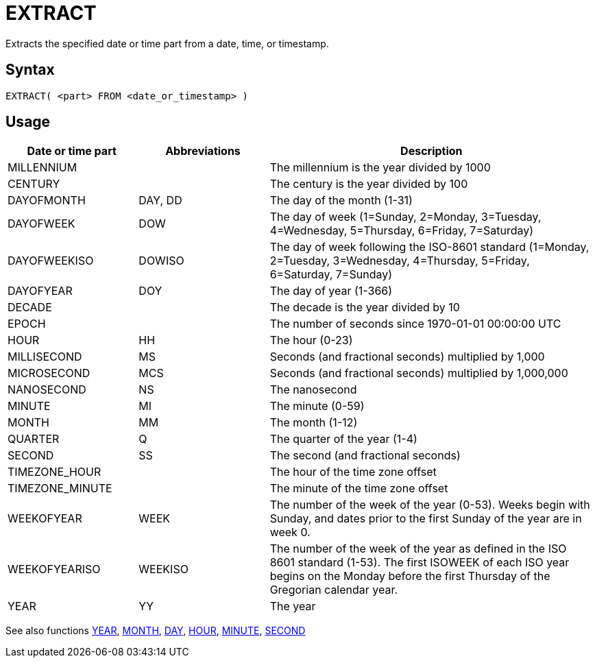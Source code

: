 ////
Licensed to the Apache Software Foundation (ASF) under one
or more contributor license agreements.  See the NOTICE file
distributed with this work for additional information
regarding copyright ownership.  The ASF licenses this file
to you under the Apache License, Version 2.0 (the
"License"); you may not use this file except in compliance
with the License.  You may obtain a copy of the License at
  http://www.apache.org/licenses/LICENSE-2.0
Unless required by applicable law or agreed to in writing,
software distributed under the License is distributed on an
"AS IS" BASIS, WITHOUT WARRANTIES OR CONDITIONS OF ANY
KIND, either express or implied.  See the License for the
specific language governing permissions and limitations
under the License.
////
= EXTRACT

Extracts the specified date or time part from a date, time, or timestamp.

== Syntax
----
EXTRACT( <part> FROM <date_or_timestamp> )
----

== Usage

[cols="^2,^2,<5", options="header"]
|===
|Date or time part|Abbreviations|Description
|MILLENNIUM||The millennium is the year divided by 1000 
|CENTURY||The century is the year divided by 100
|DAYOFMONTH|DAY, DD|The day of the month (1-31)
|DAYOFWEEK|DOW|The day of week (1=Sunday, 2=Monday, 3=Tuesday, 4=Wednesday, 5=Thursday, 6=Friday, 7=Saturday)
|DAYOFWEEKISO|DOWISO|The day of week  following the ISO-8601 standard (1=Monday, 2=Tuesday, 3=Wednesday, 4=Thursday, 5=Friday, 6=Saturday, 7=Sunday)
|DAYOFYEAR|DOY|The day of year (1-366)
|DECADE||The decade is the year divided by 10
|EPOCH||The number of seconds since 1970-01-01 00:00:00 UTC
|HOUR|HH|The hour (0-23)
|MILLISECOND|MS|Seconds (and fractional seconds) multiplied by 1,000
|MICROSECOND|MCS|Seconds (and fractional seconds) multiplied by 1,000,000
|NANOSECOND|NS|The nanosecond
|MINUTE|MI|The minute (0-59)
|MONTH|MM|The month (1-12)
|QUARTER|Q|The quarter of the year (1-4)
|SECOND|SS|The second (and fractional seconds)
|TIMEZONE_HOUR||The hour of the time zone offset
|TIMEZONE_MINUTE||The minute of the time zone offset
|WEEKOFYEAR|WEEK|The number of the week of the year (0-53). Weeks begin with Sunday, and dates prior to the first Sunday of the year are in week 0.
|WEEKOFYEARISO|WEEKISO|The number of the week of the year as defined in the ISO 8601 standard (1-53). The first ISOWEEK of each ISO year begins on the Monday before the first Thursday of the Gregorian calendar year.
|YEAR|YY|The year
|===

See also functions xref:year.adoc[YEAR], xref:month.adoc[MONTH], xref:day.adoc[DAY], xref:hour.adoc[HOUR], xref:minute.adoc[MINUTE], xref:second.adoc[SECOND]